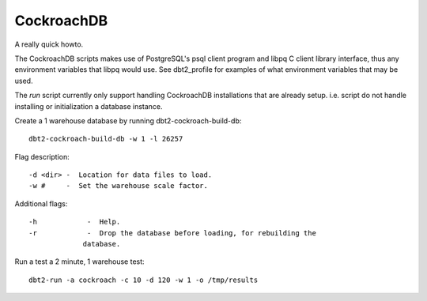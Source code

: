 CockroachDB
===========

A really quick howto.

The CockroachDB scripts makes use of PostgreSQL's psql client program and libpq
C client library interface, thus any environment variables that libpq would
use.  See dbt2_profile for examples of what environment variables that may be
used.

The *run* script currently only support handling CockroachDB installations that
are already setup.  i.e. script do not handle installing or initialization a
database instance.

Create a 1 warehouse database by running dbt2-cockroach-build-db::

	dbt2-cockroach-build-db -w 1 -l 26257

Flag description::

	-d <dir> -  Location for data files to load.
	-w #     -  Set the warehouse scale factor.

Additional flags::

	-h            -  Help.
	-r            -  Drop the database before loading, for rebuilding the
                     database.

Run a test a 2 minute, 1 warehouse test::

    dbt2-run -a cockroach -c 10 -d 120 -w 1 -o /tmp/results
